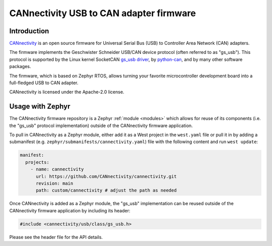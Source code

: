 .. _external_module_cannectivity:

CANnectivity USB to CAN adapter firmware
########################################

Introduction
************

`CANnectivity`_ is an open source firmware for Universal Serial Bus (USB) to Controller Area Network
(CAN) adapters.

The firmware implements the Geschwister Schneider USB/CAN device protocol (often referred to as
"gs_usb"). This protocol is supported by the Linux kernel SocketCAN `gs_usb driver`_, by
`python-can`_, and by many other software packages.

The firmware, which is based on Zephyr RTOS, allows turning your favorite microcontroller
development board into a full-fledged USB to CAN adapter.

CANnectivity is licensed under the Apache-2.0 license.

Usage with Zephyr
*****************

The CANnectivity firmware repository is a Zephyr :ref:`module <modules>` which allows for reuse of
its components (i.e. the "gs_usb" protocol implementation) outside of the CANnectivity firmware
application.

To pull in CANnectivity as a Zephyr module, either add it as a West project in the ``west.yaml``
file or pull it in by adding a submanifest (e.g. ``zephyr/submanifests/cannectivity.yaml``) file
with the following content and run ``west update``:

.. code-block:: yaml

   manifest:
     projects:
       - name: cannectivity
         url: https://github.com/CANnectivity/cannectivity.git
         revision: main
         path: custom/cannectivity # adjust the path as needed

Once CANnectivity is added as a Zephyr module, the "gs_usb" implementation can be reused outside of
the CANnectivity firmware application by including its header:

.. code-block:: c

   #include <cannectivity/usb/class/gs_usb.h>

Please see the header file for the API details.

.. _CANnectivity:
   https://github.com/CANnectivity/cannectivity

.. _gs_usb driver:
   https://git.kernel.org/pub/scm/linux/kernel/git/torvalds/linux.git/tree/drivers/net/can/usb/gs_usb.c

.. _python-can:
   https://python-can.readthedocs.io/en/stable/interfaces/gs_usb.html
